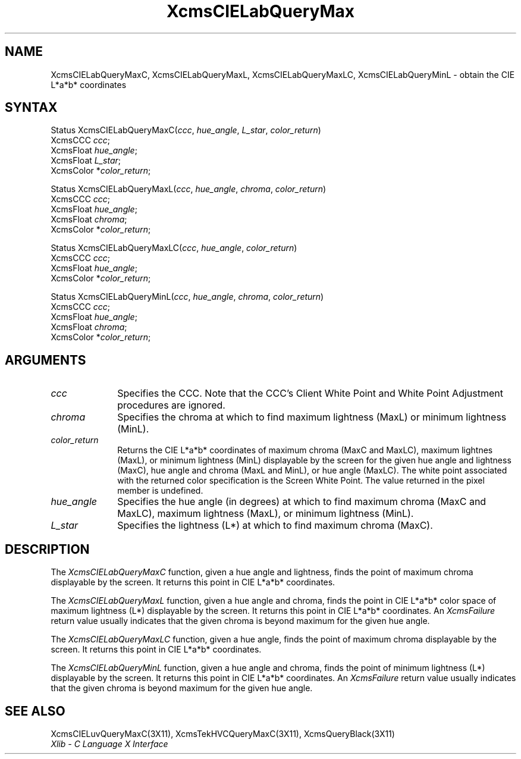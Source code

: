 .\" Copyright \(co 1985, 1986, 1987, 1988, 1989, 1990, 1991, 1994, 1996 X Consortium
.\"
.\" Permission is hereby granted, free of charge, to any person obtaining
.\" a copy of this software and associated documentation files (the
.\" "Software"), to deal in the Software without restriction, including
.\" without limitation the rights to use, copy, modify, merge, publish,
.\" distribute, sublicense, and/or sell copies of the Software, and to
.\" permit persons to whom the Software is furnished to do so, subject to
.\" the following conditions:
.\"
.\" The above copyright notice and this permission notice shall be included
.\" in all copies or substantial portions of the Software.
.\"
.\" THE SOFTWARE IS PROVIDED "AS IS", WITHOUT WARRANTY OF ANY KIND, EXPRESS
.\" OR IMPLIED, INCLUDING BUT NOT LIMITED TO THE WARRANTIES OF
.\" MERCHANTABILITY, FITNESS FOR A PARTICULAR PURPOSE AND NONINFRINGEMENT.
.\" IN NO EVENT SHALL THE X CONSORTIUM BE LIABLE FOR ANY CLAIM, DAMAGES OR
.\" OTHER LIABILITY, WHETHER IN AN ACTION OF CONTRACT, TORT OR OTHERWISE,
.\" ARISING FROM, OUT OF OR IN CONNECTION WITH THE SOFTWARE OR THE USE OR
.\" OTHER DEALINGS IN THE SOFTWARE.
.\"
.\" Except as contained in this notice, the name of the X Consortium shall
.\" not be used in advertising or otherwise to promote the sale, use or
.\" other dealings in this Software without prior written authorization
.\" from the X Consortium.
.\"
.\" Copyright \(co 1985, 1986, 1987, 1988, 1989, 1990, 1991 by
.\" Digital Equipment Corporation
.\"
.\" Portions Copyright \(co 1990, 1991 by
.\" Tektronix, Inc.
.\"
.\" Permission to use, copy, modify and distribute this documentation for
.\" any purpose and without fee is hereby granted, provided that the above
.\" copyright notice appears in all copies and that both that copyright notice
.\" and this permission notice appear in all copies, and that the names of
.\" Digital and Tektronix not be used in in advertising or publicity pertaining
.\" to this documentation without specific, written prior permission.
.\" Digital and Tektronix makes no representations about the suitability
.\" of this documentation for any purpose.
.\" It is provided ``as is'' without express or implied warranty.
.\" 
.ds xT X Toolkit Intrinsics \- C Language Interface
.ds xW Athena X Widgets \- C Language X Toolkit Interface
.ds xL Xlib \- C Language X Interface
.ds xC Inter-Client Communication Conventions Manual
.na
.de Ds
.nf
.\\$1D \\$2 \\$1
.ft 1
.\".ps \\n(PS
.\".if \\n(VS>=40 .vs \\n(VSu
.\".if \\n(VS<=39 .vs \\n(VSp
..
.de De
.ce 0
.if \\n(BD .DF
.nr BD 0
.in \\n(OIu
.if \\n(TM .ls 2
.sp \\n(DDu
.fi
..
.de FD
.LP
.KS
.TA .5i 3i
.ta .5i 3i
.nf
..
.de FN
.fi
.KE
.LP
..
.de IN		\" send an index entry to the stderr
..
.de C{
.KS
.nf
.D
.\"
.\"	choose appropriate monospace font
.\"	the imagen conditional, 480,
.\"	may be changed to L if LB is too
.\"	heavy for your eyes...
.\"
.ie "\\*(.T"480" .ft L
.el .ie "\\*(.T"300" .ft L
.el .ie "\\*(.T"202" .ft PO
.el .ie "\\*(.T"aps" .ft CW
.el .ft R
.ps \\n(PS
.ie \\n(VS>40 .vs \\n(VSu
.el .vs \\n(VSp
..
.de C}
.DE
.R
..
.de Pn
.ie t \\$1\fB\^\\$2\^\fR\\$3
.el \\$1\fI\^\\$2\^\fP\\$3
..
.de ZN
.ie t \fB\^\\$1\^\fR\\$2
.el \fI\^\\$1\^\fP\\$2
..
.de hN
.ie t <\fB\\$1\fR>\\$2
.el <\fI\\$1\fP>\\$2
..
.de NT
.ne 7
.ds NO Note
.if \\n(.$>$1 .if !'\\$2'C' .ds NO \\$2
.if \\n(.$ .if !'\\$1'C' .ds NO \\$1
.ie n .sp
.el .sp 10p
.TB
.ce
\\*(NO
.ie n .sp
.el .sp 5p
.if '\\$1'C' .ce 99
.if '\\$2'C' .ce 99
.in +5n
.ll -5n
.R
..
.		\" Note End -- doug kraft 3/85
.de NE
.ce 0
.in -5n
.ll +5n
.ie n .sp
.el .sp 10p
..
.ny0
.TH XcmsCIELabQueryMax 3X11 "Release 6.6" "X Version 11" "XLIB FUNCTIONS"
.SH NAME
XcmsCIELabQueryMaxC, XcmsCIELabQueryMaxL, XcmsCIELabQueryMaxLC, XcmsCIELabQueryMinL \- obtain the CIE L*a*b* coordinates
.SH SYNTAX
Status XcmsCIELabQueryMaxC\^(\^\fIccc\fP\^, \fIhue_angle\fP\^, \fIL_star\fP\^, \fIcolor_return\fP\^)
.br
      XcmsCCC \fIccc\fP\^;
.br
      XcmsFloat \fIhue_angle\fP\^;
.br
      XcmsFloat \fIL_star\fP\^;
.br
      XcmsColor *\fIcolor_return\fP\^;
.LP
Status XcmsCIELabQueryMaxL\^(\^\fIccc\fP\^, \fIhue_angle\fP\^, \fIchroma\fP\^, \fIcolor_return\fP\^)
.br
      XcmsCCC \fIccc\fP\^;
.br
      XcmsFloat \fIhue_angle\fP\^;
.br
      XcmsFloat \fIchroma\fP\^;
.br
      XcmsColor *\fIcolor_return\fP\^;
.LP
Status XcmsCIELabQueryMaxLC\^(\^\fIccc\fP\^, \fIhue_angle\fP\^, \fIcolor_return\fP\^)
.br
      XcmsCCC \fIccc\fP\^;
.br
      XcmsFloat \fIhue_angle\fP\^;
.br
      XcmsColor *\fIcolor_return\fP\^;
.LP
Status XcmsCIELabQueryMinL\^(\^\fIccc\fP\^, \fIhue_angle\fP\^, \fIchroma\fP\^, \fIcolor_return\fP\^)
.br
      XcmsCCC \fIccc\fP\^;
.br
      XcmsFloat \fIhue_angle\fP\^;
.br
      XcmsFloat \fIchroma\fP\^;
.br
      XcmsColor *\fIcolor_return\fP\^;
.SH ARGUMENTS
.IP \fIccc\fP 1i
Specifies the CCC.
Note that the CCC's Client White Point and White Point Adjustment procedures
are ignored.
.ds Ch maximum lightness (MaxL) or minimum lightness (MinL)
.IP \fIchroma\fP 1i
Specifies the chroma at which to find \*(Ch.
.ds Lc maximum chroma (MaxC and MaxLC), maximum lightnes (MaxL), \
or minimum lightness (MinL)
.ds lC hue angle and lightness (MaxC), hue angle and chroma (MaxL and MinL), \
or hue angle (MaxLC)
.IP \fIcolor_return\fP 1i
Returns the CIE L*a*b* coordinates of \*(Lc
displayable by the screen for the given \*(lC.
The white point associated with the returned
color specification is the Screen White Point.
The value returned in the pixel member is undefined.
.ds Ha maximum chroma (MaxC and MaxLC), maximum lightness (MaxL), \
or minimum lightness (MinL)
.IP \fIhue_angle\fP 1i
Specifies the hue angle (in degrees) at which to find \*(Ha.
.ds Ls maximum chroma (MaxC)
.IP \fIL_star\fP 1i
Specifies the lightness (L*) at which to find \*(Ls.
.SH DESCRIPTION
The
.ZN XcmsCIELabQueryMaxC
function, given a hue angle and lightness,
finds the point of maximum chroma displayable by the screen.
It returns this point in CIE L*a*b* coordinates.
.LP
The
.ZN XcmsCIELabQueryMaxL
function, given a hue angle and chroma,
finds the point in CIE L*a*b* color space of maximum 
lightness (L*) displayable by the screen.
It returns this point in CIE L*a*b* coordinates.
An 
.ZN XcmsFailure
return value usually indicates that the given chroma
is beyond maximum for the given hue angle.
.LP
The
.ZN XcmsCIELabQueryMaxLC
function, given a hue angle,
finds the point of maximum chroma displayable by the screen.
It returns this point in CIE L*a*b* coordinates.
.LP
The
.ZN XcmsCIELabQueryMinL
function, given a hue angle and chroma,
finds the point of minimum lightness (L*) displayable by the screen.
It returns this point in CIE L*a*b* coordinates.
An 
.ZN XcmsFailure
return value usually indicates that the given chroma
is beyond maximum for the given hue angle.
.SH "SEE ALSO"
XcmsCIELuvQueryMaxC(3X11),
XcmsTekHVCQueryMaxC(3X11),
XcmsQueryBlack(3X11)
.br
\fI\*(xL\fP
